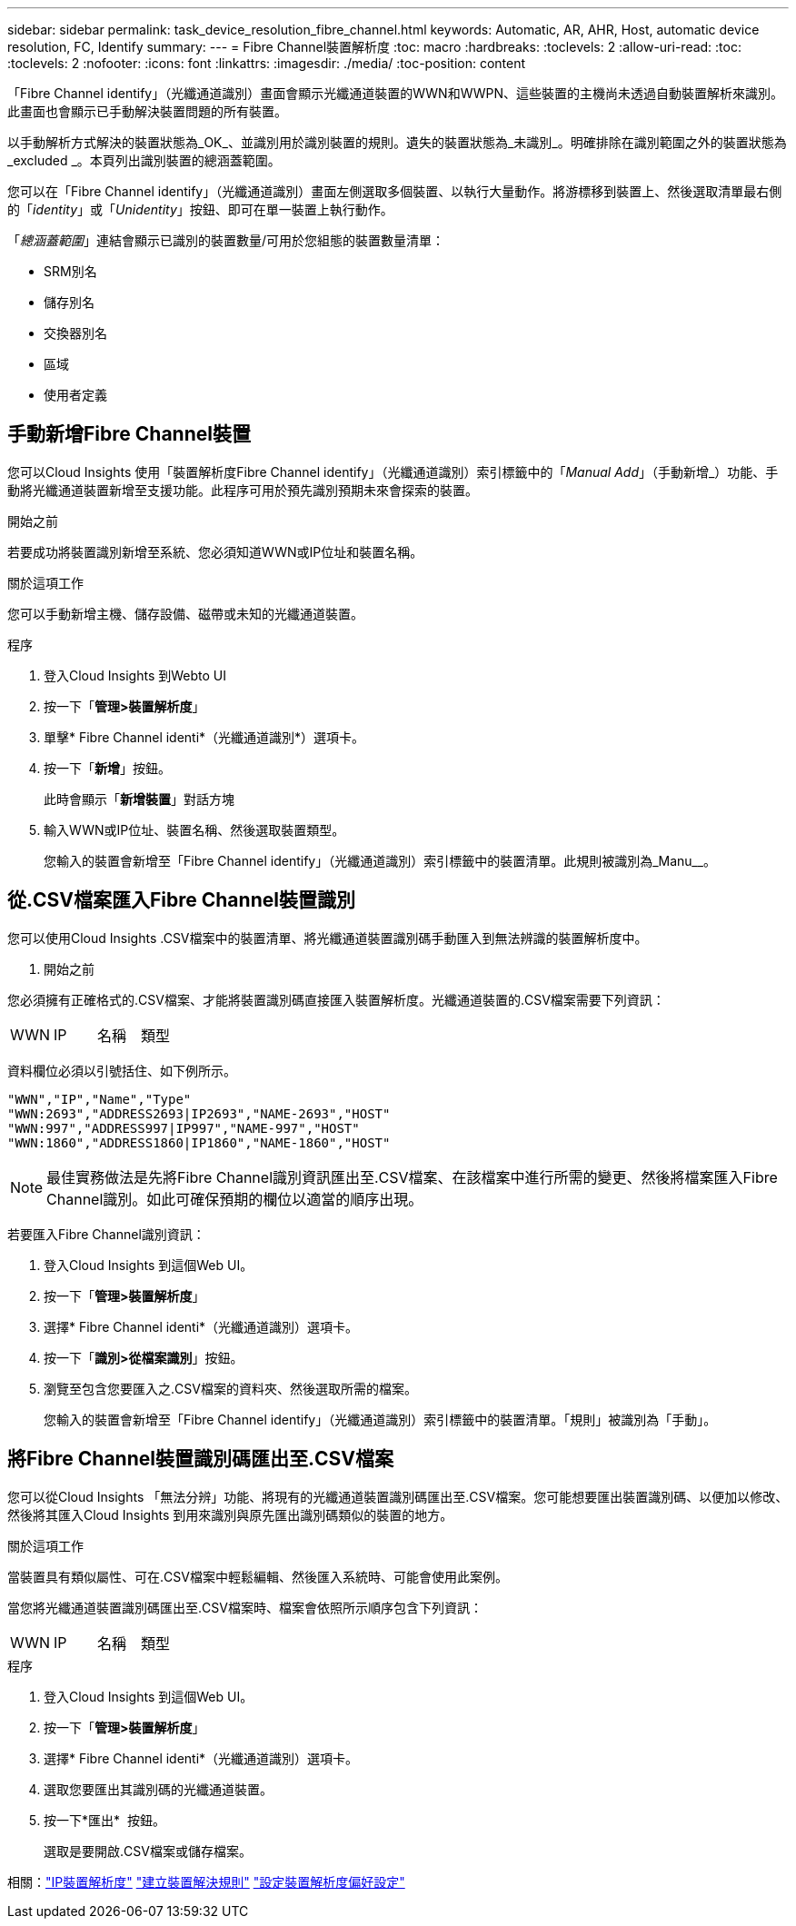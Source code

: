 ---
sidebar: sidebar 
permalink: task_device_resolution_fibre_channel.html 
keywords: Automatic, AR, AHR, Host, automatic device resolution, FC, Identify 
summary:  
---
= Fibre Channel裝置解析度
:toc: macro
:hardbreaks:
:toclevels: 2
:allow-uri-read: 
:toc: 
:toclevels: 2
:nofooter: 
:icons: font
:linkattrs: 
:imagesdir: ./media/
:toc-position: content


[role="lead"]
「Fibre Channel identify」（光纖通道識別）畫面會顯示光纖通道裝置的WWN和WWPN、這些裝置的主機尚未透過自動裝置解析來識別。此畫面也會顯示已手動解決裝置問題的所有裝置。

以手動解析方式解決的裝置狀態為_OK_、並識別用於識別裝置的規則。遺失的裝置狀態為_未識別_。明確排除在識別範圍之外的裝置狀態為_excluded _。本頁列出識別裝置的總涵蓋範圍。

您可以在「Fibre Channel identify」（光纖通道識別）畫面左側選取多個裝置、以執行大量動作。將游標移到裝置上、然後選取清單最右側的「_identity_」或「_Unidentity_」按鈕、即可在單一裝置上執行動作。

「_總涵蓋範圍_」連結會顯示已識別的裝置數量/可用於您組態的裝置數量清單：

* SRM別名
* 儲存別名
* 交換器別名
* 區域
* 使用者定義




== 手動新增Fibre Channel裝置

您可以Cloud Insights 使用「裝置解析度Fibre Channel identify」（光纖通道識別）索引標籤中的「_Manual Add_」（手動新增_）功能、手動將光纖通道裝置新增至支援功能。此程序可用於預先識別預期未來會探索的裝置。

.開始之前
若要成功將裝置識別新增至系統、您必須知道WWN或IP位址和裝置名稱。

.關於這項工作
您可以手動新增主機、儲存設備、磁帶或未知的光纖通道裝置。

.程序
. 登入Cloud Insights 到Webto UI
. 按一下「*管理>裝置解析度*」
. 單擊* Fibre Channel identi*（光纖通道識別*）選項卡。
. 按一下「*新增*」按鈕。
+
此時會顯示「*新增裝置*」對話方塊

. 輸入WWN或IP位址、裝置名稱、然後選取裝置類型。
+
您輸入的裝置會新增至「Fibre Channel identify」（光纖通道識別）索引標籤中的裝置清單。此規則被識別為_Manu__。





== 從.CSV檔案匯入Fibre Channel裝置識別

您可以使用Cloud Insights .CSV檔案中的裝置清單、將光纖通道裝置識別碼手動匯入到無法辨識的裝置解析度中。

. 開始之前


您必須擁有正確格式的.CSV檔案、才能將裝置識別碼直接匯入裝置解析度。光纖通道裝置的.CSV檔案需要下列資訊：

|===


| WWN | IP | 名稱 | 類型 
|===
資料欄位必須以引號括住、如下例所示。

....
"WWN","IP","Name","Type"
"WWN:2693","ADDRESS2693|IP2693","NAME-2693","HOST"
"WWN:997","ADDRESS997|IP997","NAME-997","HOST"
"WWN:1860","ADDRESS1860|IP1860","NAME-1860","HOST"
....

NOTE: 最佳實務做法是先將Fibre Channel識別資訊匯出至.CSV檔案、在該檔案中進行所需的變更、然後將檔案匯入Fibre Channel識別。如此可確保預期的欄位以適當的順序出現。

若要匯入Fibre Channel識別資訊：

. 登入Cloud Insights 到這個Web UI。
. 按一下「*管理>裝置解析度*」
. 選擇* Fibre Channel identi*（光纖通道識別）選項卡。
. 按一下「*識別>從檔案識別*」按鈕。
. 瀏覽至包含您要匯入之.CSV檔案的資料夾、然後選取所需的檔案。
+
您輸入的裝置會新增至「Fibre Channel identify」（光纖通道識別）索引標籤中的裝置清單。「規則」被識別為「手動」。





== 將Fibre Channel裝置識別碼匯出至.CSV檔案

您可以從Cloud Insights 「無法分辨」功能、將現有的光纖通道裝置識別碼匯出至.CSV檔案。您可能想要匯出裝置識別碼、以便加以修改、然後將其匯入Cloud Insights 到用來識別與原先匯出識別碼類似的裝置的地方。

.關於這項工作
當裝置具有類似屬性、可在.CSV檔案中輕鬆編輯、然後匯入系統時、可能會使用此案例。

當您將光纖通道裝置識別碼匯出至.CSV檔案時、檔案會依照所示順序包含下列資訊：

|===


| WWN | IP | 名稱 | 類型 
|===
.程序
. 登入Cloud Insights 到這個Web UI。
. 按一下「*管理>裝置解析度*」
. 選擇* Fibre Channel identi*（光纖通道識別）選項卡。
. 選取您要匯出其識別碼的光纖通道裝置。
. 按一下*匯出* image:ExportButton.png[""] 按鈕。
+
選取是要開啟.CSV檔案或儲存檔案。



相關：link:task_device_resolution_ip.html["IP裝置解析度"]
link:task_device_resolution_rules.html["建立裝置解決規則"]
link:task_device_resolution_preferences.html["設定裝置解析度偏好設定"]

